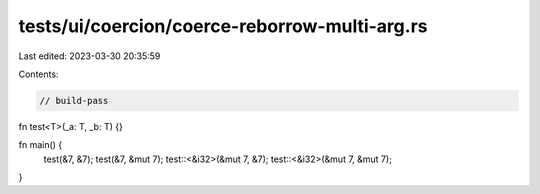 tests/ui/coercion/coerce-reborrow-multi-arg.rs
==============================================

Last edited: 2023-03-30 20:35:59

Contents:

.. code-block:: rs

    // build-pass
fn test<T>(_a: T, _b: T) {}

fn main() {
    test(&7, &7);
    test(&7, &mut 7);
    test::<&i32>(&mut 7, &7);
    test::<&i32>(&mut 7, &mut 7);
}


